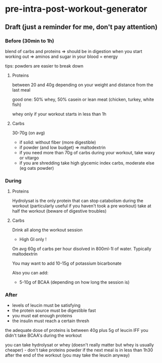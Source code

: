* pre-intra-post-workout-generator


** Draft (just a reminder for me, don't pay attention)

*** Before (30min to 1h) 

blend of carbs and proteins => should be in digestion when you start working out => aminos and sugar in your blood = energy

tips: powders are easier to break down


**** Proteins 

between 20 and 40g depending on your weight and distance from the last meal

good one: 50% whey, 50% casein or lean meat (chicken, turkey, white fish)

whey only if your workout starts in less than 1h



**** Carbs

30-70g (on avg) 
- if solid: without fiber (more digestible)
- if powder (and low budget) => maltodextrin 
- if you need more than 70g of carbs during your workout, take waxy or vitargo 
- if you are shredding take high glycemic index carbs, moderate else (eg oats powder)






*** During 

**** Proteins 

Hydrolysat is the only protein that can stop catabolism during the workout (particularly useful if you haven't took a pre workout)
take at half the workout (beware of digestive troubles)

**** Carbs

Drink all along the workout session

- High GI only ! 

On avg 60g of carbs per hour disolved in 800ml-1l of water. Typically maltodextrin


You may want to add 10-15g of potassium bicarbonate  

Also you can add: 

- 5-10g of BCAA (depending on how long the session is)


*** After

- levels of leucin must be satisfying
- the protein source must be digestible fast
- you must eat enough proteins
- the insulin must reach a certain thresh 

the adequate dose of proteins is between 40g plus 5g of leucin IFF you didn't take BCAA's during the workout 

you can take hydrolysat or whey (doesn't really matter but whey is usually cheaper) - don't take proteins powder if the next meal 
is in less than 1h30 after the end of the workout (you may take the leucin anyway) 





